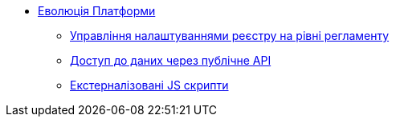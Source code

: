 *** xref:arch:architecture-workspace/platform-evolution/overview.adoc[Еволюція Платформи]
**** xref:arch:architecture-workspace/platform-evolution/registry-settings/registry-settings.adoc[Управління налаштуваннями реєстру на рівні регламенту]
**** xref:arch:architecture-workspace/platform-evolution/public-api/public-api.adoc[Доступ до даних через публічне API]
**** xref:arch:architecture-workspace/platform-evolution/form-scripts/form-scripts.adoc[Екстерналізовані JS скрипти]
